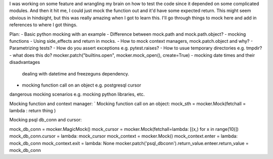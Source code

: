 I was working on some feature and wrangling my brain on how to test the
code since it depended on some complicated modules. And then it hit me,
I could just mock the function out and it'd have some expected return.
This might seem obvious in hindsight, but this was really amazing when I
got to learn this. I'll go through things to mock here and add in
references to where I got things.


Plan:
- Basic python mocking with an example
- Difference between mock.path and mock.path.object?
- mocking functions
- Using side_effects and return in mocks.
- How to mock context managers, mock.patch.object and why?
- Parametrizing tests?
- How do you assert exceptions e.g. pytest.raises?
- How to usue temporary directories e.g. tmpdir?
- what does this do? mocker.patch("builtins.open", mocker.mock_open(), create=True)
- mocking date times and their disadvantages
  dealing with datetime and freezeguns dependency.
- mocking function call on an object e.g. postgresql cursor


dangerous mocking scenarios e.g. mocking python libraries, etc.

Mocking function and context manager:
`
Mocking function call on an object:
mock_sth = mocker.Mock(fetchall = lambda : return thing )

Mocking psql db_conn and cursor:

mock_db_conn = mocker.MagicMock()
mock_cursor = mocker.Mock(fetchall=lambda: [(x,) for x in range(10)])
mock_db_conn.cursor = lambda: mock_cursor
mock_context = mocker.Mock()
mock_context.enter = lambda: mock_db_conn
mock_context.exit = lambda: None
mocker.patch('psql_dbconn').return_value.enteer.return_value = mock_db_conn
